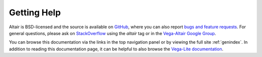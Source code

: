 Getting Help
============

Altair is BSD-licensed and the source is available on `GitHub`_,
where you can also report `bugs and feature requests`_.
For general questions, please ask on `StackOverflow`_
using the `altair` tag or in the `Vega-Altair Google Group`_.

You can browse this documentation
via the links in the top navigation panel
or by viewing the full site :ref:`genindex`.
In addition to reading this documentation page,
it can be helpful to also browse the `Vega-Lite documentation <https://vega.github.io/vega-lite/docs/>`_.

.. _GitHub: http://github.com/altair-viz/altair
.. _Git Issues: http://github.com/altair-viz/altair/issues
.. _Vega: http://vega.github.io/vega
.. _Vega-Lite: http://vega.github.io/vega-lite
.. _bugs and feature requests: https://github.com/altair-viz/altair/issues/new/choose
.. _StackOverflow: https://stackoverflow.com/tags/altair
.. _Vega-Altair Google Group: https://groups.google.com/forum/#!forum/altair-viz
